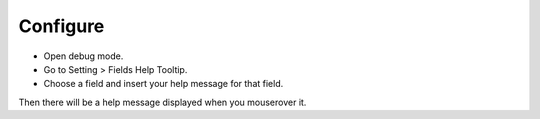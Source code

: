 Configure
=========
* Open debug mode.
* Go to Setting > Fields Help Tooltip.
* Choose a field and insert your help message for that field.

Then there will be a help message displayed when you mouserover it.
